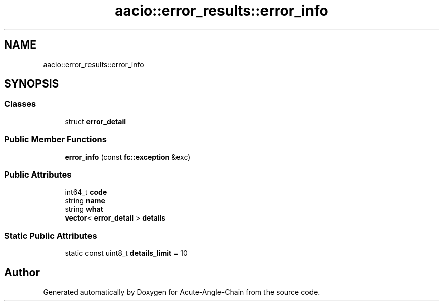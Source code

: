 .TH "aacio::error_results::error_info" 3 "Sun Jun 3 2018" "Acute-Angle-Chain" \" -*- nroff -*-
.ad l
.nh
.SH NAME
aacio::error_results::error_info
.SH SYNOPSIS
.br
.PP
.SS "Classes"

.in +1c
.ti -1c
.RI "struct \fBerror_detail\fP"
.br
.in -1c
.SS "Public Member Functions"

.in +1c
.ti -1c
.RI "\fBerror_info\fP (const \fBfc::exception\fP &exc)"
.br
.in -1c
.SS "Public Attributes"

.in +1c
.ti -1c
.RI "int64_t \fBcode\fP"
.br
.ti -1c
.RI "string \fBname\fP"
.br
.ti -1c
.RI "string \fBwhat\fP"
.br
.ti -1c
.RI "\fBvector\fP< \fBerror_detail\fP > \fBdetails\fP"
.br
.in -1c
.SS "Static Public Attributes"

.in +1c
.ti -1c
.RI "static const uint8_t \fBdetails_limit\fP = 10"
.br
.in -1c

.SH "Author"
.PP 
Generated automatically by Doxygen for Acute-Angle-Chain from the source code\&.
